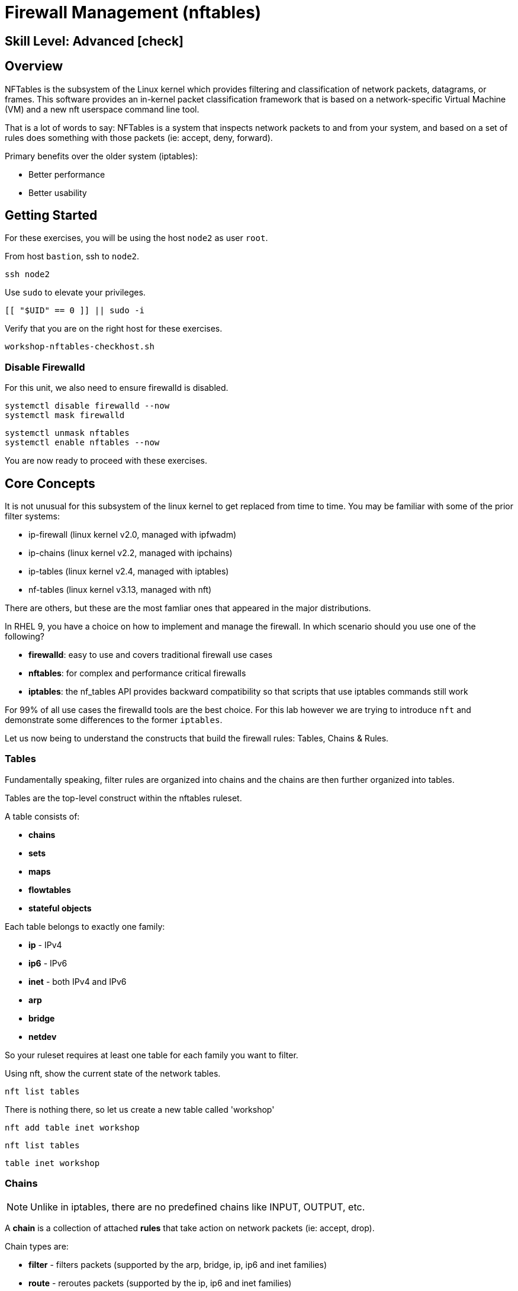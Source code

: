 
= *Firewall Management* (nftables)

[discrete]
== *Skill Level: Advanced* icon:check[]




== Overview

NFTables is the subsystem of the Linux kernel which provides filtering and classification of network packets, datagrams, or frames. This software provides an in-kernel packet classification framework that is based on a network-specific Virtual Machine (VM) and a new nft userspace command line tool.

That is a lot of words to say: NFTables is a system that inspects network packets to and from your system, and based on a set of rules does something with those packets (ie: accept, deny, forward).

Primary benefits over the older system (iptables):

  * Better performance
  * Better usability



== Getting Started

For these exercises, you will be using the host `node2` as user `root`.

From host `bastion`, ssh to `node2`.

[{format_cmd}]
----
ssh node2
----

Use `sudo` to elevate your privileges.

[{format_cmd}]
----
[[ "$UID" == 0 ]] || sudo -i
----

Verify that you are on the right host for these exercises.

[{format_cmd}]
----
workshop-nftables-checkhost.sh
----

[discrete]
=== Disable Firewalld

For this unit, we also need to ensure firewalld is disabled.

[{format_cmd}]
----
systemctl disable firewalld --now
systemctl mask firewalld
----

[{format_cmd}]
----
systemctl unmask nftables 
systemctl enable nftables --now
----

You are now ready to proceed with these exercises.

== Core Concepts

It is not unusual for this subsystem of the linux kernel to get replaced from time to time.  You may be familiar with some of the prior filter systems:

  * ip-firewall (linux kernel v2.0, managed with ipfwadm)
  * ip-chains (linux kernel v2.2, managed with ipchains)
  * ip-tables (linux kernel v2.4, managed with iptables)
  * nf-tables (linux kernel v3.13, managed with nft)

There are others, but these are the most famliar ones that appeared in the major distributions.

In RHEL 9, you have a choice on how to implement and manage the firewall.  In which scenario should you use one of the following?

  * *firewalld*: easy to use and covers traditional firewall use cases
  * *nftables*: for complex and performance critical firewalls
  * *iptables*: the nf_tables API provides backward compatibility so that scripts that use iptables commands still work

For 99% of all use cases the firewalld tools are the best choice.  For this lab however we are trying to introduce `nft` and demonstrate some differences to the former `iptables`.

Let us now being to understand the constructs that build the firewall rules: Tables, Chains & Rules.



=== Tables

Fundamentally speaking, filter rules are organized into chains and the chains are then further organized into tables.

Tables are the top-level construct within the nftables ruleset.

A table consists of:

  * *chains*
  * *sets*
  * *maps*
  * *flowtables*
  * *stateful objects*

Each table belongs to exactly one family:

  * *ip* - IPv4
  * *ip6* - IPv6
  * *inet* - both IPv4 and IPv6
  * *arp* 
  * *bridge*
  * *netdev*

So your ruleset requires at least one table for each family you want to filter.

Using nft, show the current state of the network tables.

[{format_cmd}]
----
nft list tables
----

There is nothing there, so let us create a new table called 'workshop'

[{format_cmd}]
----
nft add table inet workshop
----

[{format_cmd}]
----
nft list tables
----


[{format_output}]
----
table inet workshop
----



=== Chains

NOTE: Unlike in iptables, there are no predefined chains like INPUT, OUTPUT, etc. 

A *chain* is a collection of attached *rules* that take action on network packets (ie: accept, drop).

Chain types are:

  * *filter* -  filters packets (supported by the arp, bridge, ip, ip6 and inet families)
  * *route* - reroutes packets (supported by the ip, ip6 and inet families)
  * *nat* -  performs Networking Address Translation (supported by the ip, ip6 and inet families)

Hooks you can use:

  * *ingress* - sees packets immediately after passed up from NIC driver, before prerouting (only in netdev family since Linux kernel 4.2, and inet family since Linux kernel 5.10)
  * *prerouting* : sees all incoming packets, before any routing decision has been made
  * *input* : sees incoming packets that are addressed to and have now been routed to the local system
  * *forward* : sees incoming packets that are not addressed to the local system
  * *output* : sees packets that originated from processes in the local machine
  * *postrouting* : sees all packets after routing, just before they leave the local system

Using nft, show the current state of the network chains.

[{format_cmd}]
----
nft list chains
----

Again there is nothing there, so let use create a new chain in our table called 'INPUT'.

NOTE: nft leverages special characters (ie: curly braces and semicolons) so we must use single quotes to protect our rules on the commandline

[{format_cmd}]
----
nft 'add chain inet workshop INPUT { type filter hook input priority 0 ; }'
----

[{format_cmd}]
----
nft list chains
----

[{format_output}]
----
table inet workshop {
        chain INPUT {
                type filter hook input priority filter; policy accept;
        }
}
----



=== Rules

*Rules* take actions (ie: accept, drop, forward) on network packets based on specified criteria.

  * a rule consists of zero or more *expressions* followed by one or more *statements*
  * each *expression* tests whether a packet matches a specific payload field or packet/flow metadata
  * if a packet matches all of the expressions in the rule, then rule's *statements* are executed

Using the Table and Chain created above, let's proceed to implement and manage some basic rules.



== Exercise: Managing Rules

=== Add Single Rule

[{format_cmd}]
----
nft insert rule inet workshop INPUT tcp dport http counter
----

Verify the rule change.

[{format_cmd}]
----
nft -n -a list table inet workshop
----

[{format_output}]
----
table inet workshop { # handle 6
        chain INPUT { # handle 1
                type filter hook input priority 0; policy accept;
                tcp dport 80 counter packets 0 bytes 0 # handle 2
        }
}
----

NOTE: Now is a good time to point out that the exercises in this unit are deliberately meant to be nondestructive.  Meaning, we don't want this machine to be unusable due to an error in rule insertion or deletion.

So what does the previos rule do?  It merely counts packaets that arrived at port 80 on our machine.  Let's send some packets.

[{format_cmd}]
----
curl localhost
----

There is no web server running on this system so you will get a failed connection message.  However, now we reexamine the counters.

[{format_cmd}]
----
nft -n -a list table inet workshop
----

[{format_output}]
----
table inet workshop { # handle 6
        chain INPUT { # handle 1
                type filter hook input priority 0; policy accept;
                tcp dport 80 counter packets 2 bytes 140 # handle 2
        }
}
----

Not too exciting, but now you know how to add a rule.

=== Delete Single Rule

Deleting rules takes a little care in that you have to identify a *handle*.  Again, listing the rules make note of the *handle* provided next to each rule.

[{format_cmd}]
----
nft -n -a list table inet workshop
----


[{format_output}]
----
table inet workshop { # handle 6
        chain INPUT { # handle 1
                type filter hook input priority 0; policy accept;
                tcp dport 80 counter packets 2 bytes 140 # handle 2
        }
}
----

We can now use that *handle* to delete the rule.

[{format_cmd}]
----
nft delete rule inet workshop INPUT handle $(workshop-nftables-gethandle.sh)
----

Verify the rule change.

[{format_cmd}]
----
nft -n -a list table inet workshop
----

[{format_output}]
----
table inet workshop { # handle 6
        chain INPUT { # handle 1
                type filter hook input priority 0; policy accept;
        }
}
----



=== Add Multiple Rules at Once

[{format_cmd}]
----
nft insert rule inet workshop INPUT tcp dport { ssh, http, https, 8181 } counter
----

Verify the new rules.

[{format_cmd}]
----
nft -n -a list table inet workshop
----

[{format_output}]
----
table inet workshop { # handle 6
        chain INPUT { # handle 1
                type filter hook input priority 0; policy accept;
                tcp dport { 22, 80, 443, 8181 } counter packets 5 bytes 380 # handle 4
        }
}
----

Again, our chosen hook (counter) is meant primarily to be a nondestructive rule.  By using the *input* hook and applying the *accept* and *drop* policies, you get into the business of recreating a firewall.  Let's go ahead and cleanup and restore firewalld and take one last look at the state of the system.



=== Cleanup

Remove the chain added during this exercise.

[{format_cmd}]
----
nft flush table inet workshop
----

Now delete the table

[{format_cmd}]
----
nft delete table inet workshop
----

[{format_cmd}]
----
systemctl disable nftables --now
systemctl mask nftables 
----

[{format_cmd}]
----
systemctl unmask firewalld 
systemctl enable firewalld --now
----

And now check out how firewalld has built the ruleset in the netfilter.

[{format_cmd}]
----
nft list tables
----

[{format_output}]
----
table inet firewalld
----

Word of caution, the output here is long...

[{format_cmd}]
----
nft -n -a list table inet firewalld
----

[{format_output}]
----
table inet firewalld { # handle 3
        chain mangle_PREROUTING { # handle 127
                type filter hook prerouting priority -140; policy accept;
                jump mangle_PREROUTING_ZONES # handle 131
        }

        chain mangle_PREROUTING_POLICIES_pre { # handle 128
                jump mangle_PRE_policy_allow-host-ipv6 # handle 297
        }

        chain mangle_PREROUTING_ZONES { # handle 129
                iifname "eth0" goto mangle_PRE_public # handle 306
                goto mangle_PRE_public # handle 261
        }

        chain mangle_PREROUTING_POLICIES_post { # handle 130
        }

        chain nat_PREROUTING { # handle 132
                type nat hook prerouting priority -90; policy accept;
                jump nat_PREROUTING_ZONES # handle 136
        }

<... SNIP ...>
----


Now consider all of those rules to implement these basic firewall policies...

[{format_cmd}]
----
firewall-cmd --list-all
----

[{format_output}]
----
public (active)
  target: default
  icmp-block-inversion: no
  interfaces: eth0
  sources:
  services: cockpit dhcpv6-client ssh
  ports:
  protocols:
  forward: yes
  masquerade: no
  forward-ports:
  source-ports:
  icmp-blocks:
  rich rules:
----

Which is why we encourage you to use firewalld and firewall-cmd for 99% of your netfilter needs.

== Conclusion

That concludes this unit on nftables.

Time to finish this unit and return the shell to it's home position.

[{format_cmd}]
----
workshop-finish-exercise.sh
----


== Additional Resources

You can find more information:

  * link:https://netfilter.org/projects/nftables[Project Page]
  * link:https://en.wikipedia.org/wiki/Nftables[Wikipedia NFTables]
  * link:https://wiki.nftables.org/wiki-nftables/index.php/Main_Page[NFTables How-To]
  * link:https://wiki.nftables.org/wiki-nftables/index.php/Quick_reference-nftables_in_10_minutes[Quick Reference]
  * link:https://access.redhat.com/documentation/en-us/red_hat_enterprise_linux/9/html/configuring_firewalls_and_packet_filters/getting-started-with-nftables_firewall-packet-filters[Getting started with nftables]

[discrete]
== End of Unit

////
Always end files with a blank line to avoid include problems.
////

